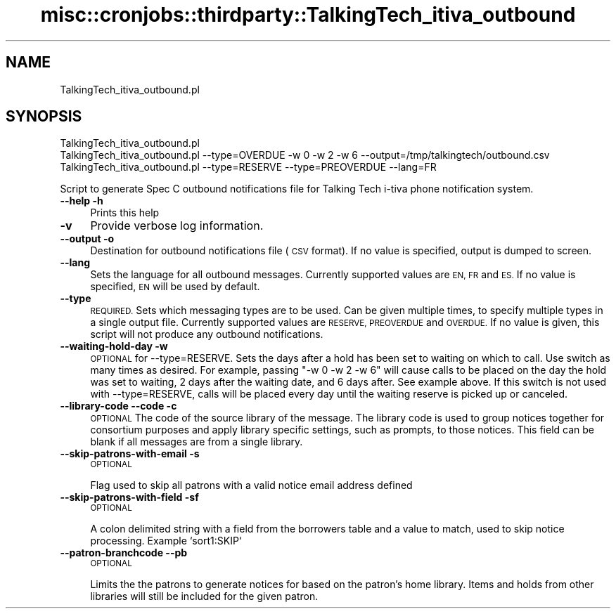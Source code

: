 .\" Automatically generated by Pod::Man 4.14 (Pod::Simple 3.40)
.\"
.\" Standard preamble:
.\" ========================================================================
.de Sp \" Vertical space (when we can't use .PP)
.if t .sp .5v
.if n .sp
..
.de Vb \" Begin verbatim text
.ft CW
.nf
.ne \\$1
..
.de Ve \" End verbatim text
.ft R
.fi
..
.\" Set up some character translations and predefined strings.  \*(-- will
.\" give an unbreakable dash, \*(PI will give pi, \*(L" will give a left
.\" double quote, and \*(R" will give a right double quote.  \*(C+ will
.\" give a nicer C++.  Capital omega is used to do unbreakable dashes and
.\" therefore won't be available.  \*(C` and \*(C' expand to `' in nroff,
.\" nothing in troff, for use with C<>.
.tr \(*W-
.ds C+ C\v'-.1v'\h'-1p'\s-2+\h'-1p'+\s0\v'.1v'\h'-1p'
.ie n \{\
.    ds -- \(*W-
.    ds PI pi
.    if (\n(.H=4u)&(1m=24u) .ds -- \(*W\h'-12u'\(*W\h'-12u'-\" diablo 10 pitch
.    if (\n(.H=4u)&(1m=20u) .ds -- \(*W\h'-12u'\(*W\h'-8u'-\"  diablo 12 pitch
.    ds L" ""
.    ds R" ""
.    ds C` ""
.    ds C' ""
'br\}
.el\{\
.    ds -- \|\(em\|
.    ds PI \(*p
.    ds L" ``
.    ds R" ''
.    ds C`
.    ds C'
'br\}
.\"
.\" Escape single quotes in literal strings from groff's Unicode transform.
.ie \n(.g .ds Aq \(aq
.el       .ds Aq '
.\"
.\" If the F register is >0, we'll generate index entries on stderr for
.\" titles (.TH), headers (.SH), subsections (.SS), items (.Ip), and index
.\" entries marked with X<> in POD.  Of course, you'll have to process the
.\" output yourself in some meaningful fashion.
.\"
.\" Avoid warning from groff about undefined register 'F'.
.de IX
..
.nr rF 0
.if \n(.g .if rF .nr rF 1
.if (\n(rF:(\n(.g==0)) \{\
.    if \nF \{\
.        de IX
.        tm Index:\\$1\t\\n%\t"\\$2"
..
.        if !\nF==2 \{\
.            nr % 0
.            nr F 2
.        \}
.    \}
.\}
.rr rF
.\" ========================================================================
.\"
.IX Title "misc::cronjobs::thirdparty::TalkingTech_itiva_outbound 3pm"
.TH misc::cronjobs::thirdparty::TalkingTech_itiva_outbound 3pm "2025-09-25" "perl v5.32.1" "User Contributed Perl Documentation"
.\" For nroff, turn off justification.  Always turn off hyphenation; it makes
.\" way too many mistakes in technical documents.
.if n .ad l
.nh
.SH "NAME"
TalkingTech_itiva_outbound.pl
.SH "SYNOPSIS"
.IX Header "SYNOPSIS"
.Vb 3
\&  TalkingTech_itiva_outbound.pl
\&  TalkingTech_itiva_outbound.pl \-\-type=OVERDUE \-w 0 \-w 2 \-w 6 \-\-output=/tmp/talkingtech/outbound.csv
\&  TalkingTech_itiva_outbound.pl \-\-type=RESERVE \-\-type=PREOVERDUE \-\-lang=FR
.Ve
.PP
Script to generate Spec C outbound notifications file for Talking Tech i\-tiva
phone notification system.
.IP "\fB\-\-help\fR \fB\-h\fR" 4
.IX Item "--help -h"
Prints this help
.IP "\fB\-v\fR" 4
.IX Item "-v"
Provide verbose log information.
.IP "\fB\-\-output\fR \fB\-o\fR" 4
.IX Item "--output -o"
Destination for outbound notifications file (\s-1CSV\s0 format).  If no value is specified,
output is dumped to screen.
.IP "\fB\-\-lang\fR" 4
.IX Item "--lang"
Sets the language for all outbound messages.  Currently supported values are \s-1EN, FR\s0 and \s-1ES.\s0
If no value is specified, \s-1EN\s0 will be used by default.
.IP "\fB\-\-type\fR" 4
.IX Item "--type"
\&\s-1REQUIRED.\s0 Sets which messaging types are to be used.  Can be given multiple times, to
specify multiple types in a single output file.  Currently supported values are \s-1RESERVE, PREOVERDUE\s0
and \s-1OVERDUE.\s0  If no value is given, this script will not produce any outbound notifications.
.IP "\fB\-\-waiting\-hold\-day\fR \fB\-w\fR" 4
.IX Item "--waiting-hold-day -w"
\&\s-1OPTIONAL\s0 for \-\-type=RESERVE. Sets the days after a hold has been set to waiting on which to call. Use
switch as many times as desired. For example, passing \*(L"\-w 0 \-w 2 \-w 6\*(R" will cause calls to be placed
on the day the hold was set to waiting, 2 days after the waiting date, and 6 days after. See example above.
If this switch is not used with \-\-type=RESERVE, calls will be placed every day until the waiting reserve
is picked up or canceled.
.IP "\fB\-\-library\-code\fR \fB\-\-code\fR \fB\-c\fR" 4
.IX Item "--library-code --code -c"
\&\s-1OPTIONAL\s0
The code of the source library of the message.
The library code is used to group notices together for
consortium purposes and apply library specific settings, such as
prompts, to those notices.
This field can be blank if all messages are from a single library.
.IP "\fB\-\-skip\-patrons\-with\-email\fR \fB\-s\fR" 4
.IX Item "--skip-patrons-with-email -s"
\&\s-1OPTIONAL\s0
.Sp
Flag used to skip all patrons with a valid notice email address defined
.IP "\fB\-\-skip\-patrons\-with\-field\fR \fB\-sf\fR" 4
.IX Item "--skip-patrons-with-field -sf"
\&\s-1OPTIONAL\s0
.Sp
A colon delimited string with a field from the borrowers table and a value to match,
used to skip notice processing.  Example `sort1:SKIP`
.IP "\fB\-\-patron\-branchcode\fR \fB\-\-pb\fR" 4
.IX Item "--patron-branchcode --pb"
\&\s-1OPTIONAL\s0
.Sp
Limits the the patrons to generate notices for based on the patron's home library.
Items and holds from other libraries will still be included for the given patron.
